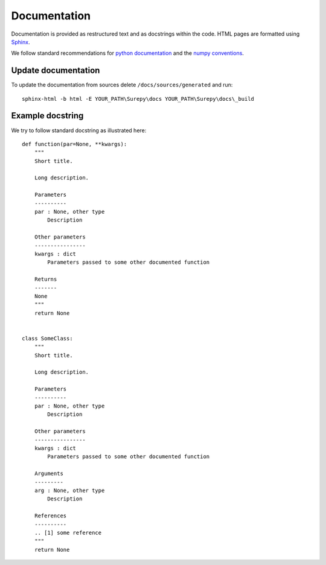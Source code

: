 .. _documentation:

===========================
Documentation
===========================

Documentation is provided as restructured text and as docstrings within the code. HTML pages are formatted using
Sphinx_.

.. _Sphinx: http://www.sphinx-doc.org

We follow standard recommendations for `python documentation`_ and the `numpy conventions`_.

.. _python documentation: https://www.python.org/dev/peps/pep-0008/
.. _numpy conventions: https://github.com/numpy/numpy/blob/master/doc/HOWTO_DOCUMENT.rst.txt

Update documentation
--------------------

To update the documentation from sources delete ``/docs/sources/generated`` and run::

    sphinx-html -b html -E YOUR_PATH\Surepy\docs YOUR_PATH\Surepy\docs\_build


Example docstring
-----------------
We try to follow standard docstring as illustrated here::

    def function(par=None, **kwargs):
        """
        Short title.

        Long description.

        Parameters
        ----------
        par : None, other type
            Description

        Other parameters
        ----------------
        kwargs : dict
            Parameters passed to some other documented function

        Returns
        -------
        None
        """
        return None


    class SomeClass:
        """
        Short title.

        Long description.

        Parameters
        ----------
        par : None, other type
            Description

        Other parameters
        ----------------
        kwargs : dict
            Parameters passed to some other documented function

        Arguments
        ---------
        arg : None, other type
            Description

        References
        ----------
        .. [1] some reference
        """
        return None

